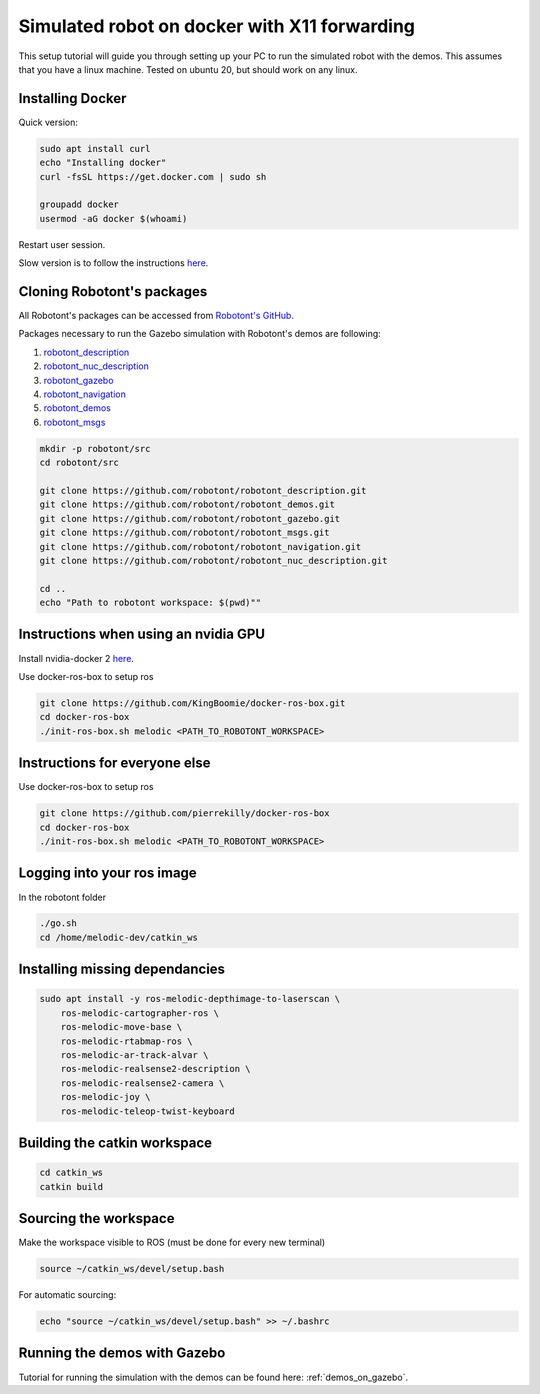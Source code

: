 .. _setup_docker:

#############################################
Simulated robot on docker with X11 forwarding
#############################################

This setup tutorial will guide you through setting up your PC to run the simulated robot with the demos.
This assumes that you have a linux machine. Tested on ubuntu 20, but should work on any linux.

Installing Docker
-----------------

Quick version:

.. code-block:: bash

    sudo apt install curl
    echo "Installing docker"
    curl -fsSL https://get.docker.com | sudo sh

    groupadd docker
    usermod -aG docker $(whoami)

Restart user session.

Slow version is to follow the instructions `here <https://docs.docker.com/engine/install/ubuntu/>`__.

Cloning Robotont's packages
-----------------------------

All Robotont's packages can be accessed from `Robotont's GitHub <https://github.com/robotont>`__.

Packages necessary to run the Gazebo simulation with Robotont's demos are following:

#. `robotont_description <https://github.com/robotont/robotont_description>`__

#. `robotont_nuc_description <https://github.com/robotont/robotont_nuc_description>`__

#. `robotont_gazebo <https://github.com/robotont/robotont_gazebo>`__

#. `robotont_navigation <https://github.com/robotont/robotont_gazebo>`__

#. `robotont_demos <https://github.com/robotont/robotont_demos>`__

#. `robotont_msgs <https://github.com/robotont/robotont_msgs.git>`__

.. code-block:: bash

    mkdir -p robotont/src
    cd robotont/src

    git clone https://github.com/robotont/robotont_description.git
    git clone https://github.com/robotont/robotont_demos.git
    git clone https://github.com/robotont/robotont_gazebo.git
    git clone https://github.com/robotont/robotont_msgs.git
    git clone https://github.com/robotont/robotont_navigation.git
    git clone https://github.com/robotont/robotont_nuc_description.git

    cd ..
    echo "Path to robotont workspace: $(pwd)""


Instructions when using an nvidia GPU
-------------------------------------
Install nvidia-docker 2 `here <https://github.com/nvidia/nvidia-docker/wiki/Frequently-Asked-Questions#setting-up>`__.

Use docker-ros-box to setup ros

.. code-block:: bash

    git clone https://github.com/KingBoomie/docker-ros-box.git
    cd docker-ros-box
    ./init-ros-box.sh melodic <PATH_TO_ROBOTONT_WORKSPACE>

Instructions for everyone else
------------------------------
Use docker-ros-box to setup ros

.. code-block:: bash

    git clone https://github.com/pierrekilly/docker-ros-box
    cd docker-ros-box
    ./init-ros-box.sh melodic <PATH_TO_ROBOTONT_WORKSPACE>


Logging into your ros image
---------------------------
In the robotont folder

.. code-block:: bash

    ./go.sh
    cd /home/melodic-dev/catkin_ws


Installing missing dependancies
-------------------------------

.. code-block:: bash

    sudo apt install -y ros-melodic-depthimage-to-laserscan \
        ros-melodic-cartographer-ros \
        ros-melodic-move-base \
        ros-melodic-rtabmap-ros \
        ros-melodic-ar-track-alvar \
        ros-melodic-realsense2-description \
        ros-melodic-realsense2-camera \
        ros-melodic-joy \
        ros-melodic-teleop-twist-keyboard


Building the catkin workspace
------------------------------

.. code-block:: bash
      
    cd catkin_ws
    catkin build

Sourcing the workspace
-----------------------

Make the workspace visible to ROS (must be done for every new terminal)

.. code-block:: bash

      source ~/catkin_ws/devel/setup.bash

For automatic sourcing:

.. code-block:: bash

      echo "source ~/catkin_ws/devel/setup.bash" >> ~/.bashrc

Running the demos with Gazebo
-----------------------------

Tutorial for running the simulation with the demos can be found here: :ref:`demos_on_gazebo`.


    


